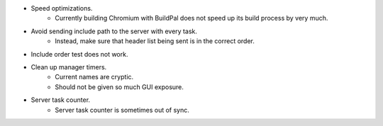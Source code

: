 * Speed optimizations.
    * Currently building Chromium with BuildPal does not speed up
      its build process by very much.

* Avoid sending include path to the server with every task.
    * Instead, make sure that header list being sent is in the correct order.

* Include order test does not work.

* Clean up manager timers.
    * Current names are cryptic.
    * Should not be given so much GUI exposure.

* Server task counter.
    * Server task counter is sometimes out of sync.

